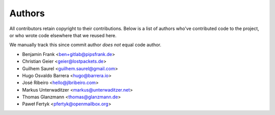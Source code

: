 Authors
=======

All contributors retain copyright to their contributions. Below is a list of
authors who've contributed code to the project, or who wrote code elsewhere
that we reused here.

We manually track this since commit author *does not* equal code author.

* Benjamin Frank <ben+gitlab@pipsfrank.de>
* Christian Geier <geier@lostpackets.de>
* Guilhem Saurel <guilhem.saurel@gmail.com>
* Hugo Osvaldo Barrera <hugo@barrera.io>
* José Ribeiro <hello@jlbribeiro.com>
* Markus Unterwaditzer <markus@unterwaditzer.net>
* Thomas Glanzmann <thomas@glanzmann.de>
* Paweł Fertyk <pfertyk@openmailbox.org>
